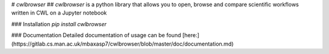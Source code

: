 # `cwlbrowser`
## `cwlbrowser` is a python library that allows you to open, browse and compare scientific workflows written in CWL on a Jupyter notebook

### Installation
`pip install cwlbrowser`

### Documentation
Detailed documentation of usage can be found [here:](https://gitlab.cs.man.ac.uk/mbaxasp7/cwlbrowser/blob/master/doc/documentation.md)




